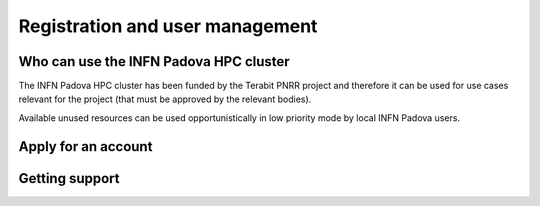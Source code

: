 Registration and user management
================================

Who can use the INFN Padova HPC cluster
^^^^^^^^^^^^^^^^^^^^^^^^^^^^^^^^^^^^^^^


The INFN Padova HPC cluster has been funded by the Terabit PNRR project and therefore
it can be used for use cases relevant for the project (that must be approved by the
relevant bodies).				       
						     

Available unused resources can be used opportunistically in low priority mode by
local INFN Padova users.


Apply for an account
^^^^^^^^^^^^^^^^^^^^

Getting support
^^^^^^^^^^^^^^^

